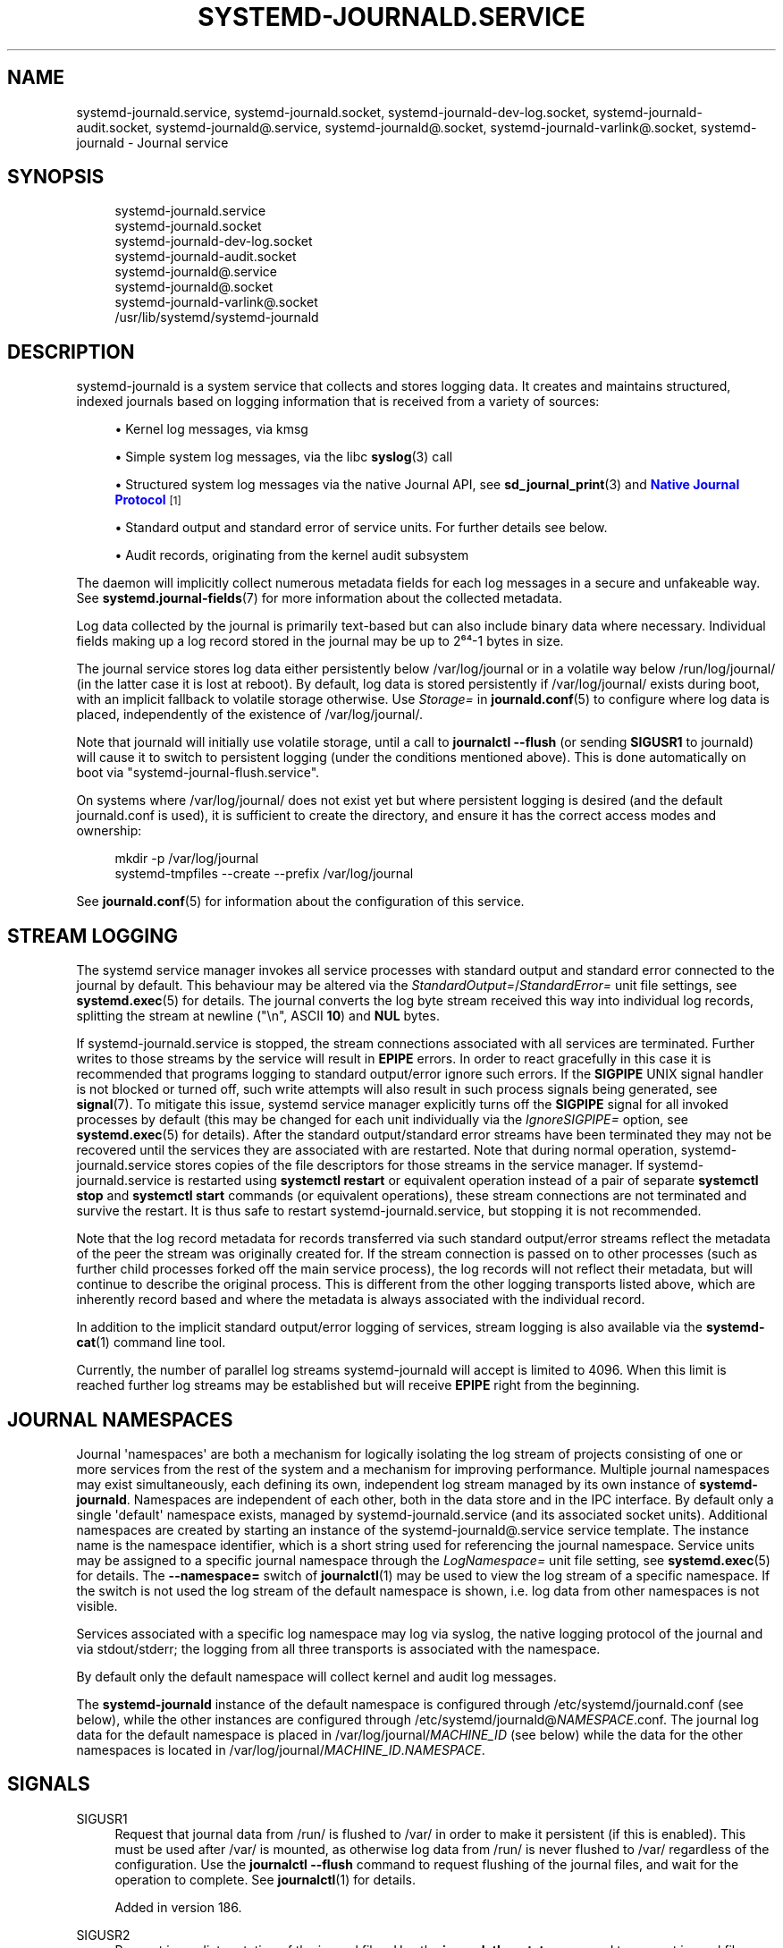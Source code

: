 '\" t
.TH "SYSTEMD\-JOURNALD\&.SERVICE" "8" "" "systemd 256.4" "systemd-journald.service"
.\" -----------------------------------------------------------------
.\" * Define some portability stuff
.\" -----------------------------------------------------------------
.\" ~~~~~~~~~~~~~~~~~~~~~~~~~~~~~~~~~~~~~~~~~~~~~~~~~~~~~~~~~~~~~~~~~
.\" http://bugs.debian.org/507673
.\" http://lists.gnu.org/archive/html/groff/2009-02/msg00013.html
.\" ~~~~~~~~~~~~~~~~~~~~~~~~~~~~~~~~~~~~~~~~~~~~~~~~~~~~~~~~~~~~~~~~~
.ie \n(.g .ds Aq \(aq
.el       .ds Aq '
.\" -----------------------------------------------------------------
.\" * set default formatting
.\" -----------------------------------------------------------------
.\" disable hyphenation
.nh
.\" disable justification (adjust text to left margin only)
.ad l
.\" -----------------------------------------------------------------
.\" * MAIN CONTENT STARTS HERE *
.\" -----------------------------------------------------------------
.SH "NAME"
systemd-journald.service, systemd-journald.socket, systemd-journald-dev-log.socket, systemd-journald-audit.socket, systemd-journald@.service, systemd-journald@.socket, systemd-journald-varlink@.socket, systemd-journald \- Journal service
.SH "SYNOPSIS"
.PP
.RS 4
systemd\-journald\&.service
.RE
.RS 4
systemd\-journald\&.socket
.RE
.RS 4
systemd\-journald\-dev\-log\&.socket
.RE
.RS 4
systemd\-journald\-audit\&.socket
.RE
.RS 4
systemd\-journald@\&.service
.RE
.RS 4
systemd\-journald@\&.socket
.RE
.RS 4
systemd\-journald\-varlink@\&.socket
.RE
.RS 4
/usr/lib/systemd/systemd\-journald
.RE
.SH "DESCRIPTION"
.PP
systemd\-journald
is a system service that collects and stores logging data\&. It creates and maintains structured, indexed journals based on logging information that is received from a variety of sources:
.sp
.RS 4
.ie n \{\
\h'-04'\(bu\h'+03'\c
.\}
.el \{\
.sp -1
.IP \(bu 2.3
.\}
Kernel log messages, via kmsg
.RE
.sp
.RS 4
.ie n \{\
\h'-04'\(bu\h'+03'\c
.\}
.el \{\
.sp -1
.IP \(bu 2.3
.\}
Simple system log messages, via the
libc
\fBsyslog\fR(3)
call
.RE
.sp
.RS 4
.ie n \{\
\h'-04'\(bu\h'+03'\c
.\}
.el \{\
.sp -1
.IP \(bu 2.3
.\}
Structured system log messages via the native Journal API, see
\fBsd_journal_print\fR(3)
and
\m[blue]\fBNative Journal Protocol\fR\m[]\&\s-2\u[1]\d\s+2
.RE
.sp
.RS 4
.ie n \{\
\h'-04'\(bu\h'+03'\c
.\}
.el \{\
.sp -1
.IP \(bu 2.3
.\}
Standard output and standard error of service units\&. For further details see below\&.
.RE
.sp
.RS 4
.ie n \{\
\h'-04'\(bu\h'+03'\c
.\}
.el \{\
.sp -1
.IP \(bu 2.3
.\}
Audit records, originating from the kernel audit subsystem
.RE
.PP
The daemon will implicitly collect numerous metadata fields for each log messages in a secure and unfakeable way\&. See
\fBsystemd.journal-fields\fR(7)
for more information about the collected metadata\&.
.PP
Log data collected by the journal is primarily text\-based but can also include binary data where necessary\&. Individual fields making up a log record stored in the journal may be up to 2⁶⁴\-1 bytes in size\&.
.PP
The journal service stores log data either persistently below
/var/log/journal
or in a volatile way below
/run/log/journal/
(in the latter case it is lost at reboot)\&. By default, log data is stored persistently if
/var/log/journal/
exists during boot, with an implicit fallback to volatile storage otherwise\&. Use
\fIStorage=\fR
in
\fBjournald.conf\fR(5)
to configure where log data is placed, independently of the existence of
/var/log/journal/\&.
.PP
Note that journald will initially use volatile storage, until a call to
\fBjournalctl \-\-flush\fR
(or sending
\fBSIGUSR1\fR
to journald) will cause it to switch to persistent logging (under the conditions mentioned above)\&. This is done automatically on boot via
"systemd\-journal\-flush\&.service"\&.
.PP
On systems where
/var/log/journal/
does not exist yet but where persistent logging is desired (and the default
journald\&.conf
is used), it is sufficient to create the directory, and ensure it has the correct access modes and ownership:
.sp
.if n \{\
.RS 4
.\}
.nf
mkdir \-p /var/log/journal
systemd\-tmpfiles \-\-create \-\-prefix /var/log/journal
.fi
.if n \{\
.RE
.\}
.PP
See
\fBjournald.conf\fR(5)
for information about the configuration of this service\&.
.SH "STREAM LOGGING"
.PP
The systemd service manager invokes all service processes with standard output and standard error connected to the journal by default\&. This behaviour may be altered via the
\fIStandardOutput=\fR/\fIStandardError=\fR
unit file settings, see
\fBsystemd.exec\fR(5)
for details\&. The journal converts the log byte stream received this way into individual log records, splitting the stream at newline ("\en", ASCII
\fB10\fR) and
\fBNUL\fR
bytes\&.
.PP
If
systemd\-journald\&.service
is stopped, the stream connections associated with all services are terminated\&. Further writes to those streams by the service will result in
\fBEPIPE\fR
errors\&. In order to react gracefully in this case it is recommended that programs logging to standard output/error ignore such errors\&. If the
\fBSIGPIPE\fR
UNIX signal handler is not blocked or turned off, such write attempts will also result in such process signals being generated, see
\fBsignal\fR(7)\&. To mitigate this issue, systemd service manager explicitly turns off the
\fBSIGPIPE\fR
signal for all invoked processes by default (this may be changed for each unit individually via the
\fIIgnoreSIGPIPE=\fR
option, see
\fBsystemd.exec\fR(5)
for details)\&. After the standard output/standard error streams have been terminated they may not be recovered until the services they are associated with are restarted\&. Note that during normal operation,
systemd\-journald\&.service
stores copies of the file descriptors for those streams in the service manager\&. If
systemd\-journald\&.service
is restarted using
\fBsystemctl restart\fR
or equivalent operation instead of a pair of separate
\fBsystemctl stop\fR
and
\fBsystemctl start\fR
commands (or equivalent operations), these stream connections are not terminated and survive the restart\&. It is thus safe to restart
systemd\-journald\&.service, but stopping it is not recommended\&.
.PP
Note that the log record metadata for records transferred via such standard output/error streams reflect the metadata of the peer the stream was originally created for\&. If the stream connection is passed on to other processes (such as further child processes forked off the main service process), the log records will not reflect their metadata, but will continue to describe the original process\&. This is different from the other logging transports listed above, which are inherently record based and where the metadata is always associated with the individual record\&.
.PP
In addition to the implicit standard output/error logging of services, stream logging is also available via the
\fBsystemd-cat\fR(1)
command line tool\&.
.PP
Currently, the number of parallel log streams
systemd\-journald
will accept is limited to 4096\&. When this limit is reached further log streams may be established but will receive
\fBEPIPE\fR
right from the beginning\&.
.SH "JOURNAL NAMESPACES"
.PP
Journal \*(Aqnamespaces\*(Aq are both a mechanism for logically isolating the log stream of projects consisting of one or more services from the rest of the system and a mechanism for improving performance\&. Multiple journal namespaces may exist simultaneously, each defining its own, independent log stream managed by its own instance of
\fBsystemd\-journald\fR\&. Namespaces are independent of each other, both in the data store and in the IPC interface\&. By default only a single \*(Aqdefault\*(Aq namespace exists, managed by
systemd\-journald\&.service
(and its associated socket units)\&. Additional namespaces are created by starting an instance of the
systemd\-journald@\&.service
service template\&. The instance name is the namespace identifier, which is a short string used for referencing the journal namespace\&. Service units may be assigned to a specific journal namespace through the
\fILogNamespace=\fR
unit file setting, see
\fBsystemd.exec\fR(5)
for details\&. The
\fB\-\-namespace=\fR
switch of
\fBjournalctl\fR(1)
may be used to view the log stream of a specific namespace\&. If the switch is not used the log stream of the default namespace is shown, i\&.e\&. log data from other namespaces is not visible\&.
.PP
Services associated with a specific log namespace may log via syslog, the native logging protocol of the journal and via stdout/stderr; the logging from all three transports is associated with the namespace\&.
.PP
By default only the default namespace will collect kernel and audit log messages\&.
.PP
The
\fBsystemd\-journald\fR
instance of the default namespace is configured through
/etc/systemd/journald\&.conf
(see below), while the other instances are configured through
/etc/systemd/journald@\fINAMESPACE\fR\&.conf\&. The journal log data for the default namespace is placed in
/var/log/journal/\fIMACHINE_ID\fR
(see below) while the data for the other namespaces is located in
/var/log/journal/\fIMACHINE_ID\fR\&.\fINAMESPACE\fR\&.
.SH "SIGNALS"
.PP
SIGUSR1
.RS 4
Request that journal data from
/run/
is flushed to
/var/
in order to make it persistent (if this is enabled)\&. This must be used after
/var/
is mounted, as otherwise log data from
/run/
is never flushed to
/var/
regardless of the configuration\&. Use the
\fBjournalctl \-\-flush\fR
command to request flushing of the journal files, and wait for the operation to complete\&. See
\fBjournalctl\fR(1)
for details\&.
.sp
Added in version 186\&.
.RE
.PP
SIGUSR2
.RS 4
Request immediate rotation of the journal files\&. Use the
\fBjournalctl \-\-rotate\fR
command to request journal file rotation, and wait for the operation to complete\&.
.sp
Added in version 186\&.
.RE
.PP
SIGRTMIN+1
.RS 4
Request that all unwritten log data is written to disk\&. Use the
\fBjournalctl \-\-sync\fR
command to trigger journal synchronization, and wait for the operation to complete\&.
.sp
Added in version 228\&.
.RE
.SH "CREDENTIALS"
.PP
\fBsystemd\-journald\fR
supports the service credentials logic as implemented by
\fIImportCredential=\fR/\fILoadCredential=\fR/\fISetCredential=\fR
(see
\fBsystemd.exec\fR(5)
for details)\&. The following credentials are used when passed in:
.PP
\fIjournal\&.forward_to_socket\fR
.RS 4
May contain a socket address to which logs should be forwarded\&. See
\fIForwardToSocket=\fR
in
\fBjournald.conf\fR(5)\&.
.sp
Added in version 256\&.
.RE
.PP
\fIjournal\&.storage\fR
.RS 4
May be used to specify where journal files should be stored\&. See
\fIStorage=\fR
in
\fBjournald.conf\fR(5)\&.
.sp
Added in version 256\&.
.RE
.SH "KERNEL COMMAND LINE"
.PP
A few configuration parameters from
journald\&.conf
may be overridden on the kernel command line:
.PP
\fIsystemd\&.journald\&.forward_to_syslog=\fR, \fIsystemd\&.journald\&.forward_to_kmsg=\fR, \fIsystemd\&.journald\&.forward_to_console=\fR, \fIsystemd\&.journald\&.forward_to_wall=\fR
.RS 4
Enables/disables forwarding of collected log messages to syslog, the kernel log buffer, the system console or wall\&.
.sp
See
\fBjournald.conf\fR(5)
for information about these settings\&.
.sp
Added in version 186\&.
.RE
.PP
\fIsystemd\&.journald\&.max_level_store=\fR, \fIsystemd\&.journald\&.max_level_syslog=\fR, \fIsystemd\&.journald\&.max_level_kmsg=\fR, \fIsystemd\&.journald\&.max_level_console=\fR, \fIsystemd\&.journald\&.max_level_wall=\fR, \fIsystemd\&.journald\&.max_level_socket=\fR
.RS 4
Controls the maximum log level of messages that are stored in the journal, forwarded to syslog, kmsg, the console, the wall, or a socket\&. This kernel command line options override the settings of the same names in the
\fBjournald.conf\fR(5)
file\&.
.sp
Added in version 232\&.
.RE
.PP
Note that these kernel command line options are only honoured by the default namespace, see above\&.
.SH "ACCESS CONTROL"
.PP
Journal files are, by default, owned and readable by the
"systemd\-journal"
system group but are not writable\&. Adding a user to this group thus enables them to read the journal files\&.
.PP
By default, each user, with a UID outside the range of system users, dynamic service users, and the nobody user, will get their own set of journal files in
/var/log/journal/\&. See
\m[blue]\fBUsers, Groups, UIDs and GIDs on systemd systems\fR\m[]\&\s-2\u[2]\d\s+2
for more details about UID ranges\&. These journal files will not be owned by the user, however, in order to avoid that the user can write to them directly\&. Instead, file system ACLs are used to ensure the user gets read access only\&.
.PP
Additional users and groups may be granted access to journal files via file system access control lists (ACL)\&. Distributions and administrators may choose to grant read access to all members of the
"wheel"
and
"adm"
system groups with a command such as the following:
.sp
.if n \{\
.RS 4
.\}
.nf
# setfacl \-Rnm g:wheel:rx,d:g:wheel:rx,g:adm:rx,d:g:adm:rx /var/log/journal/
.fi
.if n \{\
.RE
.\}
.PP
Note that this command will update the ACLs both for existing journal files and for future journal files created in the
/var/log/journal/
directory\&.
.SH "FILES"
.PP
/etc/systemd/journald\&.conf
.RS 4
Configure
\fBsystemd\-journald\fR
behavior\&. See
\fBjournald.conf\fR(5)\&.
.sp
Added in version 206\&.
.RE
.PP
/run/log/journal/\fImachine\-id\fR/*\&.journal, /run/log/journal/\fImachine\-id\fR/*\&.journal~, /var/log/journal/\fImachine\-id\fR/*\&.journal, /var/log/journal/\fImachine\-id\fR/*\&.journal~
.RS 4
\fBsystemd\-journald\fR
writes entries to files in
/run/log/journal/\fImachine\-id\fR/
or
/var/log/journal/\fImachine\-id\fR/
with the
"\&.journal"
suffix\&. If the daemon is stopped uncleanly, or if the files are found to be corrupted, they are renamed using the
"\&.journal~"
suffix, and
\fBsystemd\-journald\fR
starts writing to a new file\&.
/run/
is used when
/var/log/journal
is not available, or when
\fBStorage=volatile\fR
is set in the
\fBjournald.conf\fR(5)
configuration file\&.
.sp
When
systemd\-journald
ceases writing to a journal file, it will be renamed to
"\fIoriginal\-name\fR@\fIsuffix\&.journal\fR"
(or
"\fIoriginal\-name\fR@\fIsuffix\&.journal~\fR")\&. Such files are "archived" and will not be written to any more\&.
.sp
In general, it is safe to read or copy any journal file (active or archived)\&.
\fBjournalctl\fR(1)
and the functions in the
\fBsd-journal\fR(3)
library should be able to read all entries that have been fully written\&.
.sp
systemd\-journald
will automatically remove the oldest archived journal files to limit disk use\&. See
\fISystemMaxUse=\fR
and related settings in
\fBjournald.conf\fR(5)\&.
.sp
Added in version 206\&.
.RE
.PP
/dev/kmsg, /dev/log, /run/systemd/journal/dev\-log, /run/systemd/journal/socket, /run/systemd/journal/stdout
.RS 4
Sockets and other file node paths that
\fBsystemd\-journald\fR
will listen on and are visible in the file system\&. In addition to these,
\fBsystemd\-journald\fR
can listen for audit events using
\fBnetlink\fR(7), depending on whether
"systemd\-journald\-audit\&.socket"
is enabled or not\&.
.sp
Added in version 228\&.
.RE
.PP
If journal namespacing is used these paths are slightly altered to include a namespace identifier, see above\&.
.SH "SEE ALSO"
.PP
\fBsystemd\fR(1), \fBjournalctl\fR(1), \fBjournald.conf\fR(5), \fBsystemd.journal-fields\fR(7), \fBsd-journal\fR(3), \fBsystemd-coredump\fR(8), \fBsetfacl\fR(1), \fBsd_journal_print\fR(3), \fBpydoc systemd\&.journal\fR
.SH "NOTES"
.IP " 1." 4
Native Journal Protocol
.RS 4
\%https://systemd.io/JOURNAL_NATIVE_PROTOCOL
.RE
.IP " 2." 4
Users, Groups, UIDs and GIDs on systemd systems
.RS 4
\%https://systemd.io/UIDS-GIDS
.RE
